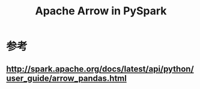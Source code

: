 #+title: Apache Arrow in PySpark
#+property: header-args :eval no-export

* 参考
** http://spark.apache.org/docs/latest/api/python/user_guide/arrow_pandas.html
